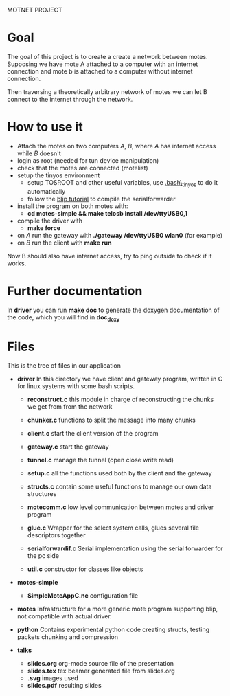 #+AUTHOR: Andrea Crotti, Marius Grysla, Oscar Dustmann
#+OPTIONS: toc:nil num:nil
# TODO: change name of the project maybe?
MOTNET PROJECT

* Goal
  The goal of this project is to create a create a network between motes.
  Supposing we have mote A attached to a computer with an internet connection and mote b is attached to a computer without internet connection.

  Then traversing a theoretically arbitrary network of motes we can let B connect to the internet through the network.

* How to use it
  - Attach the motes on two computers /A/, /B/, where /A/ has internet access while /B/ doesn't
  - login as root (needed for tun device manipulation)
  - check that the motes are connected (motelist)
  - setup the tinyos environment
    + setup TOSROOT and other useful variables, use [[http://www.5secondfuse.com/tinyos/.bash_tinyos][.bash\_tinyos]] to do it automatically
    + follow the [[http://docs.tinyos.net/index.php/BLIP_Tutorial][blip tutorial]] to compile the serialforwarder
  - install the program on both motes with:
    + *cd motes-simple && make telosb install /dev/ttyUSB0,1*
  - compile the driver with
    + *make force*
  - on /A/ run the gateway with *./gateway /dev/ttyUSB0 wlan0* (for example)
  - on /B/ run the client with *make run*
  
  Now B should also have internet access, try to ping outside to check if it works.

* Further documentation
  In *driver* you can run *make doc* to generate the doxygen documentation of the code, which you will find in *doc_doxy*

* Files                                 
  This is the tree of files in our application
  - *driver*
    In this directory we have client and gateway program, written in C for linux systems with some bash scripts.
    + *reconstruct.c*
      this module in charge of reconstructing the chunks we get from from the network

    + *chunker.c*
      functions to split the message into many chunks

    + *client.c*
      start the client version of the program

    + *gateway.c*
      start the gateway

    + *tunnel.c*
      manage the tunnel (open close write read)

    + *setup.c*
      all the functions used both by the client and the gateway

    + *structs.c*
      contain some useful functions to manage our own data structures

    + *motecomm.c*
      low level communication between motes and driver program

    + *glue.c*
      Wrapper for the select system calls, glues several file descriptors together

    + *serialforwardif.c*
      Serial implementation using the serial forwarder for the pc side

    + *util.c*
      constructor for classes like objects

  - *motes-simple*
    + *SimpleMoteAppC.nc*
      configuration file

  - *motes*
    Infrastructure for a more generic mote program supporting blip, not compatible with actual driver.

  - *python*
    Contains experimental python code creating structs, testing packets chunking and compression

  - *talks*
    - *slides.org*
      org-mode source file of the presentation
    - *slides.tex*
      tex beamer generated file from slides.org
    - *.svg*
      images used
    - *slides.pdf*
      resulting slides



